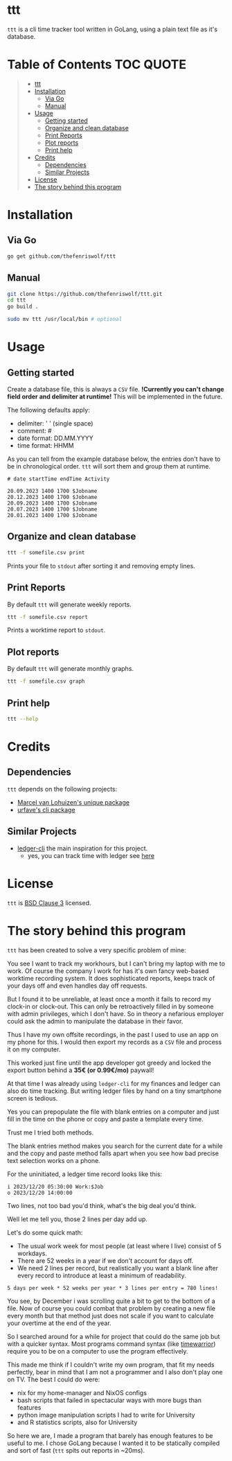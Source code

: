 [[file:https://github.com/thefenriswolf/ttt/blob/main/resources/ttt_icon.svg]]

* ttt
=ttt= is a cli time tracker tool written in GoLang, using a plain text file as it's database.

* Table of Contents :TOC:QUOTE:
#+BEGIN_QUOTE
- [[#ttt][ttt]]
- [[#installation][Installation]]
  - [[#via-go][Via Go]]
  - [[#manual][Manual]]
- [[#usage][Usage]]
  - [[#getting-started][Getting started]]
  - [[#organize-and-clean-database][Organize and clean database]]
  - [[#print-reports][Print Reports]]
  - [[#plot-reports][Plot reports]]
  - [[#print-help][Print help]]
- [[#credits][Credits]]
  - [[#dependencies][Dependencies]]
  - [[#similar-projects][Similar Projects]]
- [[#license][License]]
- [[#the-story-behind-this-program][The story behind this program]]
#+END_QUOTE

* Installation
** Via Go
#+begin_src bash
go get github.com/thefenriswolf/ttt
#+end_src
** Manual
#+begin_src bash
git clone https://github.com/thefenriswolf/ttt.git
cd ttt
go build .

sudo mv ttt /usr/local/bin # optional
#+end_src

* Usage
** Getting started
Create a database file, this is always a =CSV= file.
*!Currently you can't change field order and delimiter at runtime!* This will be implemented in the future.

The following defaults apply:
- delimiter: ' ' (single space)
- comment: #
- date format: DD.MM.YYYY
- time format: HHMM

As you can tell from the example database below, the entries don't have to be in chronological order.
=ttt= will sort them and group them at runtime.
#+begin_src csv
# date startTime endTime Activity

20.09.2023 1400 1700 $Jobname
20.12.2023 1400 1700 $Jobname
20.09.2023 1400 1700 $Jobname
20.07.2023 1400 1700 $Jobname
20.01.2023 1400 1700 $Jobname
#+end_src

** Organize and clean database
#+begin_src bash
ttt -f somefile.csv print
#+end_src
Prints your file to =stdout= after sorting it and removing empty lines.

** Print Reports
By default =ttt= will generate weekly reports.
#+begin_src bash
ttt -f somefile.csv report
#+end_src
Prints a worktime report to =stdout=.

** Plot reports
By default =ttt= will generate monthly graphs.
#+begin_src bash
ttt -f somefile.csv graph
#+end_src

** Print help
#+begin_src bash
ttt --help
#+end_src

* Credits
** Dependencies
=ttt= depends on the following projects:
- [[https://github.com/mpvl/unique][Marcel van Lohuizen's unique package]]
- [[https://github.com/urfave/cli][urfave's cli package]]

** Similar Projects
- [[https://ledger-cli.org][ledger-cli]] the main inspiration for this project.
  - yes, you can track time with ledger see [[https://bloerg.net/posts/time-tracking-with-ledger/][here]]

* License
=ttt= is [[https://github.com/thefenriswolf/ttt/blob/main/LICENSE][BSD Clause 3]] licensed.

* The story behind this program
=ttt= has been created to solve a very specific problem of mine:

You see I want to track my workhours, but I can't bring my laptop with me to work.
Of course the company I work for has it's own fancy web-based worktime recording system.
It does sophisticated reports, keeps track of your days off and even handles day off requests.

But I found it to be unreliable, at least once a month it fails to record my clock-in or clock-out.
This can only be retroactively filled in by someone with admin privileges, which I don't have.
So in theory a nefarious employer could ask the admin to manipulate the database in their favor.

Thus I have my own offsite recordings, in the past I used to use an app on my phone for this.
I would then export my records as a =CSV= file and process it on my computer.

This worked just fine until the app developer got greedy and locked the export button behind a *35€ (or 0.99€/mo)* paywall!

At that time I was already using =ledger-cli= for my finances and ledger can also do time tracking.
But writing ledger files by hand on a tiny smartphone screen is tedious.

Yes you can prepopulate the file with blank entries on a computer and just fill in the time on the phone or copy and paste a template every time.

Trust me I tried both methods.

The blank entries method makes you search for the current date for a while and the copy and paste method falls apart when you see how bad precise text selection works on a phone.

For the uninitiated, a ledger time record looks like this:
#+begin_src ledger
i 2023/12/20 05:30:00 Work:$Job
o 2023/12/20 14:00:00
#+end_src

Two lines, not too bad you'd think, what's the big deal you'd think.

Well let me tell you, those 2 lines per day add up.

Let's do some quick math:
- The usual work week for most people (at least where I live) consist of 5 workdays.
- There are 52 weeks in a year if we don't account for days off.
- We need 2 lines per record, but realistically you want a blank line after every record to introduce at least a minimum of readability.
#+begin_src
5 days per week * 52 weeks per year * 3 lines per entry = 780 lines!
#+end_src
You see, by December i was scrolling quite a bit to get to the bottom of a file.
Now of course you could combat that problem by creating a new file every month but that method just does not scale if you want to calculate your overtime at the end of the year.

So I searched around for a while for project that could do the same job but with a quicker syntax.
Most programs command syntax (like [[https://timewarrior.net][timewarrior]]) require you to be on a computer to use the program effectively.

This made me think if I couldn't write my own program, that fit my needs perfectly, bear in mind that I am not a programmer and I also don't play one on TV.
The best I could do were:
- nix for my home-manager and NixOS configs
- bash scripts that failed in spectacular ways with more bugs than features
- python image manipulation scripts I had to write for University
- and R statistics scripts, also for University

So here we are, I made a program that barely has enough features to be useful to me.
I chose GoLang because I wanted it to be statically compiled and sort of fast (=ttt= spits out reports in ~20ms).
